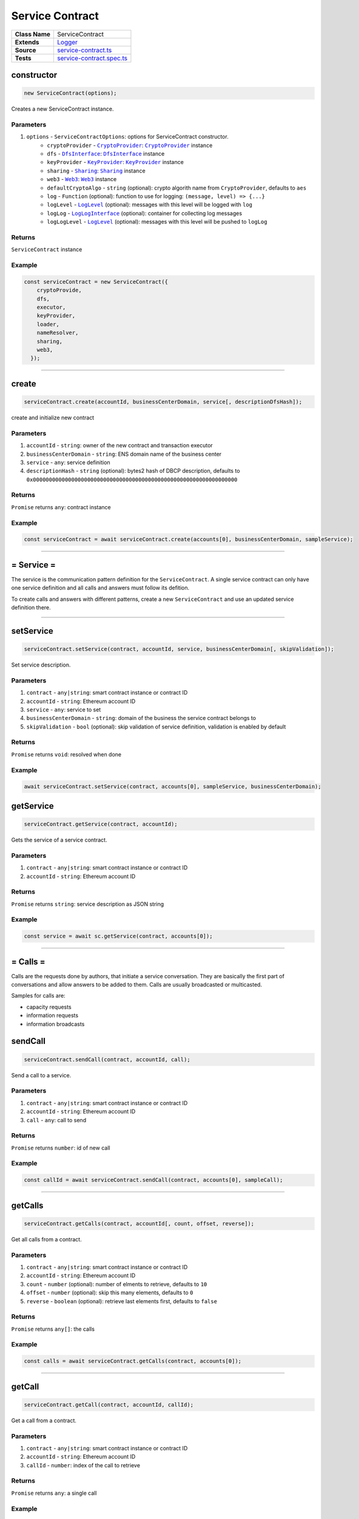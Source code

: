 ================================================================================
Service Contract
================================================================================

.. list-table:: 
   :widths: auto
   :stub-columns: 1

   * - Class Name
     - ServiceContract
   * - Extends
     - `Logger </common/logger.html>`_
   * - Source
     - `service-contract.ts <https://github.com/evannetwork/api-blockchain-core/tree/master/src/contracts/service-contract/service-contract.ts>`_
   * - Tests
     - `service-contract.spec.ts <https://github.com/evannetwork/api-blockchain-core/tree/master/src/contracts/service-contract/service-contract.spec.ts>`_



.. _serviceContract_constructor:

constructor
================================================================================

.. code-block:: typescript

  new ServiceContract(options);

Creates a new ServiceContract instance.

----------
Parameters
----------

#. ``options`` - ``ServiceContractOptions``: options for ServiceContract constructor.
    * ``cryptoProvider`` - |source cryptoProvider|_: |source cryptoProvider|_ instance
    * ``dfs`` - |source dfsInterface|_: |source dfsInterface|_ instance
    * ``keyProvider`` - |source keyProvider|_: |source keyProvider|_ instance
    * ``sharing`` - |source sharing|_: |source sharing|_ instance
    * ``web3`` - |source web3|_: |source web3|_ instance
    * ``defaultCryptoAlgo`` - ``string`` (optional): crypto algorith name from |source cryptoProvider|, defaults to ``aes`` 
    * ``log`` - ``Function`` (optional): function to use for logging: ``(message, level) => {...}``
    * ``logLevel`` - |source logLevel|_ (optional): messages with this level will be logged with ``log``
    * ``logLog`` - |source logLogInterface|_ (optional): container for collecting log messages
    * ``logLogLevel`` - |source logLevel|_ (optional): messages with this level will be pushed to ``logLog``

-------
Returns
-------

``ServiceContract`` instance

-------
Example
-------

.. code-block:: typescript
  
  const serviceContract = new ServiceContract({
      cryptoProvide,
      dfs,
      executor,
      keyProvider,
      loader,
      nameResolver,
      sharing,
      web3,
    });



--------------------------------------------------------------------------------

.. _service-contract_create:

create
================================================================================

.. code-block:: typescript

  serviceContract.create(accountId, businessCenterDomain, service[, descriptionDfsHash]);

create and initialize new contract

----------
Parameters
----------

#. ``accountId`` - ``string``: owner of the new contract and transaction executor
#. ``businessCenterDomain`` - ``string``: ENS domain name of the business center
#. ``service`` - ``any``: service definition
#. ``descriptionHash`` - ``string`` (optional): bytes2 hash of DBCP description, defaults to ``0x0000000000000000000000000000000000000000000000000000000000000000``

-------
Returns
-------

``Promise`` returns ``any``: contract instance

-------
Example
-------

.. code-block:: typescript

  const serviceContract = await serviceContract.create(accounts[0], businessCenterDomain, sampleService);



--------------------------------------------------------------------------------

.. _service-contract_service:

= Service =
===========

The service is the communication pattern definition for the ``ServiceContract``. A single service contract can only have one service definition and all calls and answers must follow its defition.

To create calls and answers with different patterns, create a new ``ServiceContract`` and use an updated service definition there.



--------------------------------------------------------------------------------

.. _serviceContract_setService:

setService
================================================================================

.. code-block:: typescript

  serviceContract.setService(contract, accountId, service, businessCenterDomain[, skipValidation]);

Set service description.

----------
Parameters
----------

#. ``contract`` - ``any|string``: smart contract instance or contract ID
#. ``accountId`` - ``string``: Ethereum account ID
#. ``service`` - ``any``: service to set
#. ``businessCenterDomain`` - ``string``: domain of the business the service contract belongs to
#. ``skipValidation`` - ``bool`` (optional): skip validation of service definition, validation is enabled by default

-------
Returns
-------

``Promise`` returns ``void``: resolved when done

-------
Example
-------

.. code-block:: typescript

  await serviceContract.setService(contract, accounts[0], sampleService, businessCenterDomain);



.. _serviceContract_getService:

getService
================================================================================

.. code-block:: typescript

  serviceContract.getService(contract, accountId);

Gets the service of a service contract.

----------
Parameters
----------

#. ``contract`` - ``any|string``: smart contract instance or contract ID
#. ``accountId`` - ``string``: Ethereum account ID

-------
Returns
-------

``Promise`` returns ``string``: service description as JSON string

-------
Example
-------

.. code-block:: typescript

  const service = await sc.getService(contract, accounts[0]);



--------------------------------------------------------------------------------

.. _service-contract_calls:

= Calls =
===========

Calls are the requests done by authors, that initiate a service conversation. They are basically the first part of conversations and allow answers to be added to them. Calls are usually broadcasted or multicasted.

Samples for calls are:

- capacity requests
- information requests
- information broadcasts



.. _service-contract_sendCall:

sendCall
================================================================================

.. code-block:: typescript

  serviceContract.sendCall(contract, accountId, call);

Send a call to a service.

----------
Parameters
----------

#. ``contract`` - ``any|string``: smart contract instance or contract ID
#. ``accountId`` - ``string``: Ethereum account ID
#. ``call`` - ``any``: call to send

-------
Returns
-------

``Promise`` returns ``number``: id of new call

-------
Example
-------

.. code-block:: typescript

  const callId = await serviceContract.sendCall(contract, accounts[0], sampleCall);



--------------------------------------------------------------------------------

.. _service-contract_getCalls:

getCalls
================================================================================

.. code-block:: typescript

  serviceContract.getCalls(contract, accountId[, count, offset, reverse]);

Get all calls from a contract.

----------
Parameters
----------

#. ``contract`` - ``any|string``: smart contract instance or contract ID
#. ``accountId`` - ``string``: Ethereum account ID
#. ``count`` - ``number`` (optional): number of elments to retrieve, defaults to ``10``
#. ``offset`` - ``number`` (optional): skip this many elements, defaults to ``0``
#. ``reverse`` - ``boolean`` (optional): retrieve last elements first, defaults to ``false``


-------
Returns
-------

``Promise`` returns ``any[]``: the calls

-------
Example
-------

.. code-block:: typescript

  const calls = await serviceContract.getCalls(contract, accounts[0]);



--------------------------------------------------------------------------------

.. _service-contract_getCall:

getCall
================================================================================

.. code-block:: typescript

  serviceContract.getCall(contract, accountId, callId);

Get a call from a contract.

----------
Parameters
----------

#. ``contract`` - ``any|string``: smart contract instance or contract ID
#. ``accountId`` - ``string``: Ethereum account ID
#. ``callId`` - ``number``: index of the call to retrieve

-------
Returns
-------

``Promise`` returns ``any``: a single call

-------
Example
-------

.. code-block:: typescript

  const call = await serviceContract.getCall(contract, accounts[0], 12);



--------------------------------------------------------------------------------

.. _service-contract_getCallCount:

getCallCount
================================================================================

.. code-block:: typescript

  serviceContract.getCallCount(contract);

Get number of calls of a contract.

----------
Parameters
----------

#. ``contract`` - ``any|string``: smart contract instance or contract ID

-------
Returns
-------

``Promise`` returns ``number``: number of calls

-------
Example
-------

.. code-block:: typescript

  let callCount = await serviceContract.getCallCount(contract);
  console.log(callCount);
  // Output:
  // 2
  await serviceContract.sendCall(contract, accounts[0], sampleCall);
  callCount = await serviceContract.getCallCount(contract);
  console.log(callCount);
  // Output:
  // 3



--------------------------------------------------------------------------------

.. _servicecontract_addToCallSharing:

addToCallSharing
================================================================================

.. code-block:: typescript

  serviceContract.addToCallSharing(contract, accountId, callId, to[, hashKey, contentKey, section]);

Adds list of accounts to a calls sharings list.

----------
Parameters
----------

#. ``contract`` - ``any|string``: smart contract instance or contract ID
#. ``accountId`` - ``string``: Ethereum account ID
#. ``callId`` - ``number``: id of the call to retrieve
#. ``to`` - ``string[]``: accountIds, to add sharings for
#. ``hashKey`` - ``string`` (optional): hash key to share, if omitted, key is retrieved with ``accountId``
#. ``contentKey`` - ``string`` (optional): content key to share, if omitted, key is retrieved with ``accountId``
#. ``section`` - ``string`` (optional): section to share key for, defaults to '*'

-------
Returns
-------

``Promise`` returns ``void``: resolved when done

-------
Example
-------

.. code-block:: typescript

  // account[0] adds accounts[2] to a sharing
  await serviceContract.addToCallSharing(contract, accounts[0], callId, [accounts[2]]);



--------------------------------------------------------------------------------


.. _servicecontract_answers:

= Answers =
===========

Answers are replies to calls. Answers can only be created as answers to calls. Answers are usually directed to the author of a call.

Examples are

- capacity replies
- information responses



--------------------------------------------------------------------------------

.. _service-contract_sendAnswer:

sendAnswer
================================================================================

.. code-block:: typescript

  serviceContract.sendAnswer(contract, accountId, answer, callId, callAuthor);

Send answer to service contract call.

----------
Parameters
----------

#. ``contract`` - ``any|string``: smart contract instance or contract ID
#. ``accountId`` - ``string``: Ethereum account ID
#. ``answer`` - ``any``: answer to send
#. ``callId`` - ``number``: index of the call to which the answer was created
#. ``callAuthor`` - ``string``: Ethereum account ID of the creator of the initial call

-------
Returns
-------

``Promise`` returns ``number``: id of new answer

-------
Example
-------

.. code-block:: typescript

  await serviceContract.inviteToContract(businessCenterDomain, contract.options.address, accounts[0], accounts[2]);
  const contentKey = await sharing.getKey(contract.options.address, accounts[0], '*', 0);
  await sharing.addSharing(contract.options.address, accounts[0], accounts[2], '*', 0, contentKey);
  await serviceContract.sendCall(contract, accounts[0], sampleCall);
  const call = await serviceContract.getCall(contract, accounts[0], 0);
  const answerId = await serviceContract.sendAnswer(contract, accounts[2], sampleAnswer, 0, call.metadata.author);



--------------------------------------------------------------------------------

.. _service-contract_getAnswers:

getAnswers
================================================================================

.. code-block:: typescript

  serviceContract.getAnswers(contract, accountId, callid[, count, offset, reverse]);

Retrieves answers for a given call.

----------
Parameters
----------

#. ``contract`` - ``any|string``: smart contract instance or contract ID
#. ``accountId`` - ``string``: Ethereum account ID
#. ``callId`` - ``number``: index of the call to which the answers were created
#. ``count`` - ``number`` (optional): number of elements to retrieve, defaults to ``10``
#. ``offset`` - ``number`` (optional): skip this many elements, defaults to ``0``
#. ``reverse`` - ``boolean`` (optional): retrieve last elements first, defaults to ``false``

-------
Returns
-------

``Promise`` returns ``any[]``: the answers

-------
Example
-------

.. code-block:: typescript

  const answers = await serviceContract.getAnswers(contract, accounts[0], 12);



--------------------------------------------------------------------------------

.. _service-contract_getAnswer:

getAnswer
================================================================================

.. code-block:: typescript

  serviceContract.getAnswer(contract, accountId, answerIndex);

Get a answer from a contract.

----------
Parameters
----------

#. ``contract`` - ``any|string``: smart contract instance or contract ID
#. ``accountId`` - ``string``: Ethereum account ID
#. ``callId`` - ``number``: index of the call to which the answer was created
#. ``answerIndex`` - ``number``: index of the answer to retrieve

-------
Returns
-------

``Promise`` returns ``any``: a single answer

-------
Example
-------

.. code-block:: typescript

  const answer = await serviceContract.getAnswer(contract, accounts[0], 12, 2);



--------------------------------------------------------------------------------

.. _service-contract_getAnswerCount:

getAnswerCount
================================================================================

.. code-block:: typescript

  serviceContract.getAnswerCount(contract, callId);

Retrieves number of answers for a given call.

----------
Parameters
----------

#. ``contract`` - ``any|string``: smart contract instance or contract ID
#. ``callId`` - ``number``: index of the call to which the answer was created

-------
Returns
-------

``Promise`` returns ``number``: number of answers

-------
Example
-------

.. code-block:: typescript

  const sampleCallId = 3;
  let answerCount = await serviceContract.getAnswerCount(contract, sampleCallId);
  console.log(answerCount);
  // Output:
  // 2
  await serviceContract.sendAnswer(contract, accounts[0], sampleAnswer, sampleCallId, accounts[1]);
  answerCount = await serviceContract.getAnswerCount(contract, sampleCallId);
  console.log(answerCount);
  // Output:
  // 3



.. required for building markup

.. |source cryptoProvider| replace:: ``CryptoProvider``
.. _source cryptoProvider: /encryption/crypto-provider.html

.. |source dfsInterface| replace:: ``DfsInterface``
.. _source dfsInterface: /dfs/dfs-interface.html

.. |source keyProvider| replace:: ``KeyProvider``
.. _source keyProvider: /key-provider

.. |source logLevel| replace:: ``LogLevel``
.. _source logLevel: /common/logger.html#loglevel

.. |source logLogInterface| replace:: ``LogLogInterface``
.. _source logLogInterface: /common/logger.html#logloginterface

.. |source sharing| replace:: ``Sharing``
.. _source sharing: /contracts/sharing.html

.. |source web3| replace:: ``Web3``
.. _source web3: https://github.com/ethereum/web3.js/